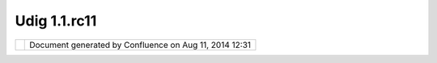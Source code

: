 Udig 1.1.rc11
#############

+------------+------------+------------+------------+------------+------------+------------+------------+------------+------------+
| uDig :     |
| uDig       |
| 1.1.RC11   |
| This page  |
| last       |
| changed on |
| Oct 03,    |
| 2007 by    |
| jgarnett.  |
| The UDIG   |
| 1.1.RC11   |
| release is |
| available  |
| here:      |
|            |
| +--------- |
| -+-------- |
| --+------- |
| ---+------ |
| ----+----- |
| -----+---- |
| ------+--- |
| -------+-- |
| --------+- |
| ---------+ |
| ---------- |
| +--------- |
| -+-------- |
| --+        |
| | ` <http: |
|  |         |
| | //udig.r |
|  |         |
| | efractio |
|  |         |
| | ns.net/d |
|  |         |
| | ownloads |
|  |         |
| | /udig-1. |
|  |         |
| | 1-RC11.e |
|  |         |
| | xe%20>`_ |
|  |         |
| | _        |
|  |         |
| | uDig     |
|  |         |
| | 1.1.RC11 |
|  |         |
| | Windows  |
|  |         |
| | |image24 |
|  |         |
| | |        |
|  |         |
| | |image25 |
|  |         |
| | |        |
|  |         |
| | ` <http: |
|  |         |
| | //udig.r |
|  |         |
| | efractio |
|  |         |
| | ns.net/d |
|  |         |
| | ownloads |
|  |         |
| | /udig-1. |
|  |         |
| | 1-RC11.l |
|  |         |
| | inux.gtk |
|  |         |
| | .x86.zip |
|  |         |
| | %20>`__  |
|  |         |
| | uDig     |
|  |         |
| | 1.1.RC11 |
|  |         |
| | Linux    |
|  |         |
| | |image26 |
|  |         |
| | |        |
|  |         |
| | |image27 |
|  |         |
| | |        |
|  |         |
| | ` <http: |
|  |         |
| | //udig.r |
|  |         |
| | efractio |
|  |         |
| | ns.net/d |
|  |         |
| | ownloads |
|  |         |
| | /udig-1. |
|  |         |
| | 1-RC11.l |
|  |         |
| | inux.gtk |
|  |         |
| | .x86_64. |
|  |         |
| | zip%20>` |
|  |         |
| | __       |
|  |         |
| | uDig     |
|  |         |
| | 1.1.RC11 |
|  |         |
| | Linux    |
|  |         |
| | x86\_64  |
|  |         |
| | |image28 |
|  |         |
| | |        |
|  |         |
| | |image29 |
|  |         |
| | |        |
|  |         |
| | ` <http: |
|  |         |
| | //udig.r |
|  |         |
| | efractio |
|  |         |
| | ns.net/d |
|  |         |
| | ownloads |
|  |         |
| | /udig-1. |
|  |         |
| | 1-RC11.d |
|  |         |
| | mg%20>`_ |
|  |         |
| | _        |
|  |         |
| | uDig     |
|  |         |
| | 1.1.RC11 |
|  |         |
| | Mac OS X |
|  |         |
| | |image30 |
|  |         |
| | |        |
|  |         |
| | |image31 |
|  |         |
| | |        |
|  |         |
| +--------- |
| -+-------- |
| --+------- |
| ---+------ |
| ----+----- |
| -----+---- |
| ------+--- |
| -------+-- |
| --------+- |
| ---------+ |
| ---------- |
| +--------- |
| -+-------- |
| --+        |
|            |
| The        |
| windows    |
| installer  |
| (and the   |
| linux zip) |
| listed     |
| above      |
| include a  |
| Java       |
| Runtime    |
| Environmen |
| t          |
| and are    |
| ready to   |
| go.        |
|            |
| Links:     |
|            |
| -  `UDIG   |
|    1.1.RC1 |
| 1          |
|    Release |
|    Notes < |
| http://jir |
| a.codehaus |
| .org/secur |
| e/ReleaseN |
| ote.jspa?p |
| rojectId=1 |
| 0600&style |
| Name=Html& |
| version=11 |
| 785>`__    |
|            |
| Feedback   |
| is         |
| requested: |
|            |
| -  `Issue  |
|    Tracker |
|  <http://j |
| ira.codeha |
| us.org/bro |
| wse/UDIG>` |
| __         |
| -  `Email  |
|    List <h |
| ttp://list |
| s.refracti |
| ons.net/ma |
| ilman/list |
| info/udig- |
| devel>`__  |
|            |
| User-frien |
| dly        |
| Desktop    |
| Internet   |
| GIS (uDig) |
| is an open |
| source     |
| spatial    |
| data       |
| viewer/edi |
| tor,       |
| with       |
| special    |
| emphasis   |
| on the     |
| OpenGIS    |
| standards  |
| for        |
| internet   |
| `GIS <http |
| ://en.wiki |
| pedia.org/ |
| wiki/GIS>` |
| __,        |
| the Web    |
| Map Server |
| and Web    |
| Feature    |
| Server     |
| standards. |
| uDig       |
| provides a |
| common     |
| Java       |
| platform   |
| for        |
| building   |
| spatial    |
| applicatio |
| ns         |
| with open  |
| source     |
| components |
| .          |
+------------+------------+------------+------------+------------+------------+------------+------------+------------+------------+

+-------------+----------------------------------------------------------+
| |image33|   | Document generated by Confluence on Aug 11, 2014 12:31   |
+-------------+----------------------------------------------------------+

.. |image0| image:: http://udig.refractions.net/image/download_win.gif
.. |image1| image:: http://udig.refractions.net/image/download.gif
.. |image2| image:: http://udig.refractions.net/image/download_linux.gif
.. |image3| image:: http://udig.refractions.net/image/download.gif
.. |image4| image:: http://udig.refractions.net/image/download_linux.gif
.. |image5| image:: http://udig.refractions.net/image/download.gif
.. |image6| image:: http://udig.refractions.net/image/download_mac.gif
.. |image7| image:: http://udig.refractions.net/image/download.gif
.. |image8| image:: http://udig.refractions.net/image/download_win.gif
.. |image9| image:: http://udig.refractions.net/image/download.gif
.. |image10| image:: http://udig.refractions.net/image/download_linux.gif
.. |image11| image:: http://udig.refractions.net/image/download.gif
.. |image12| image:: http://udig.refractions.net/image/download_linux.gif
.. |image13| image:: http://udig.refractions.net/image/download.gif
.. |image14| image:: http://udig.refractions.net/image/download_mac.gif
.. |image15| image:: http://udig.refractions.net/image/download.gif
.. |image16| image:: http://udig.refractions.net/image/download_win.gif
.. |image17| image:: http://udig.refractions.net/image/download.gif
.. |image18| image:: http://udig.refractions.net/image/download_linux.gif
.. |image19| image:: http://udig.refractions.net/image/download.gif
.. |image20| image:: http://udig.refractions.net/image/download_linux.gif
.. |image21| image:: http://udig.refractions.net/image/download.gif
.. |image22| image:: http://udig.refractions.net/image/download_mac.gif
.. |image23| image:: http://udig.refractions.net/image/download.gif
.. |image24| image:: http://udig.refractions.net/image/download_win.gif
.. |image25| image:: http://udig.refractions.net/image/download.gif
.. |image26| image:: http://udig.refractions.net/image/download_linux.gif
.. |image27| image:: http://udig.refractions.net/image/download.gif
.. |image28| image:: http://udig.refractions.net/image/download_linux.gif
.. |image29| image:: http://udig.refractions.net/image/download.gif
.. |image30| image:: http://udig.refractions.net/image/download_mac.gif
.. |image31| image:: http://udig.refractions.net/image/download.gif
.. |image32| image:: images/border/spacer.gif
.. |image33| image:: images/border/spacer.gif
